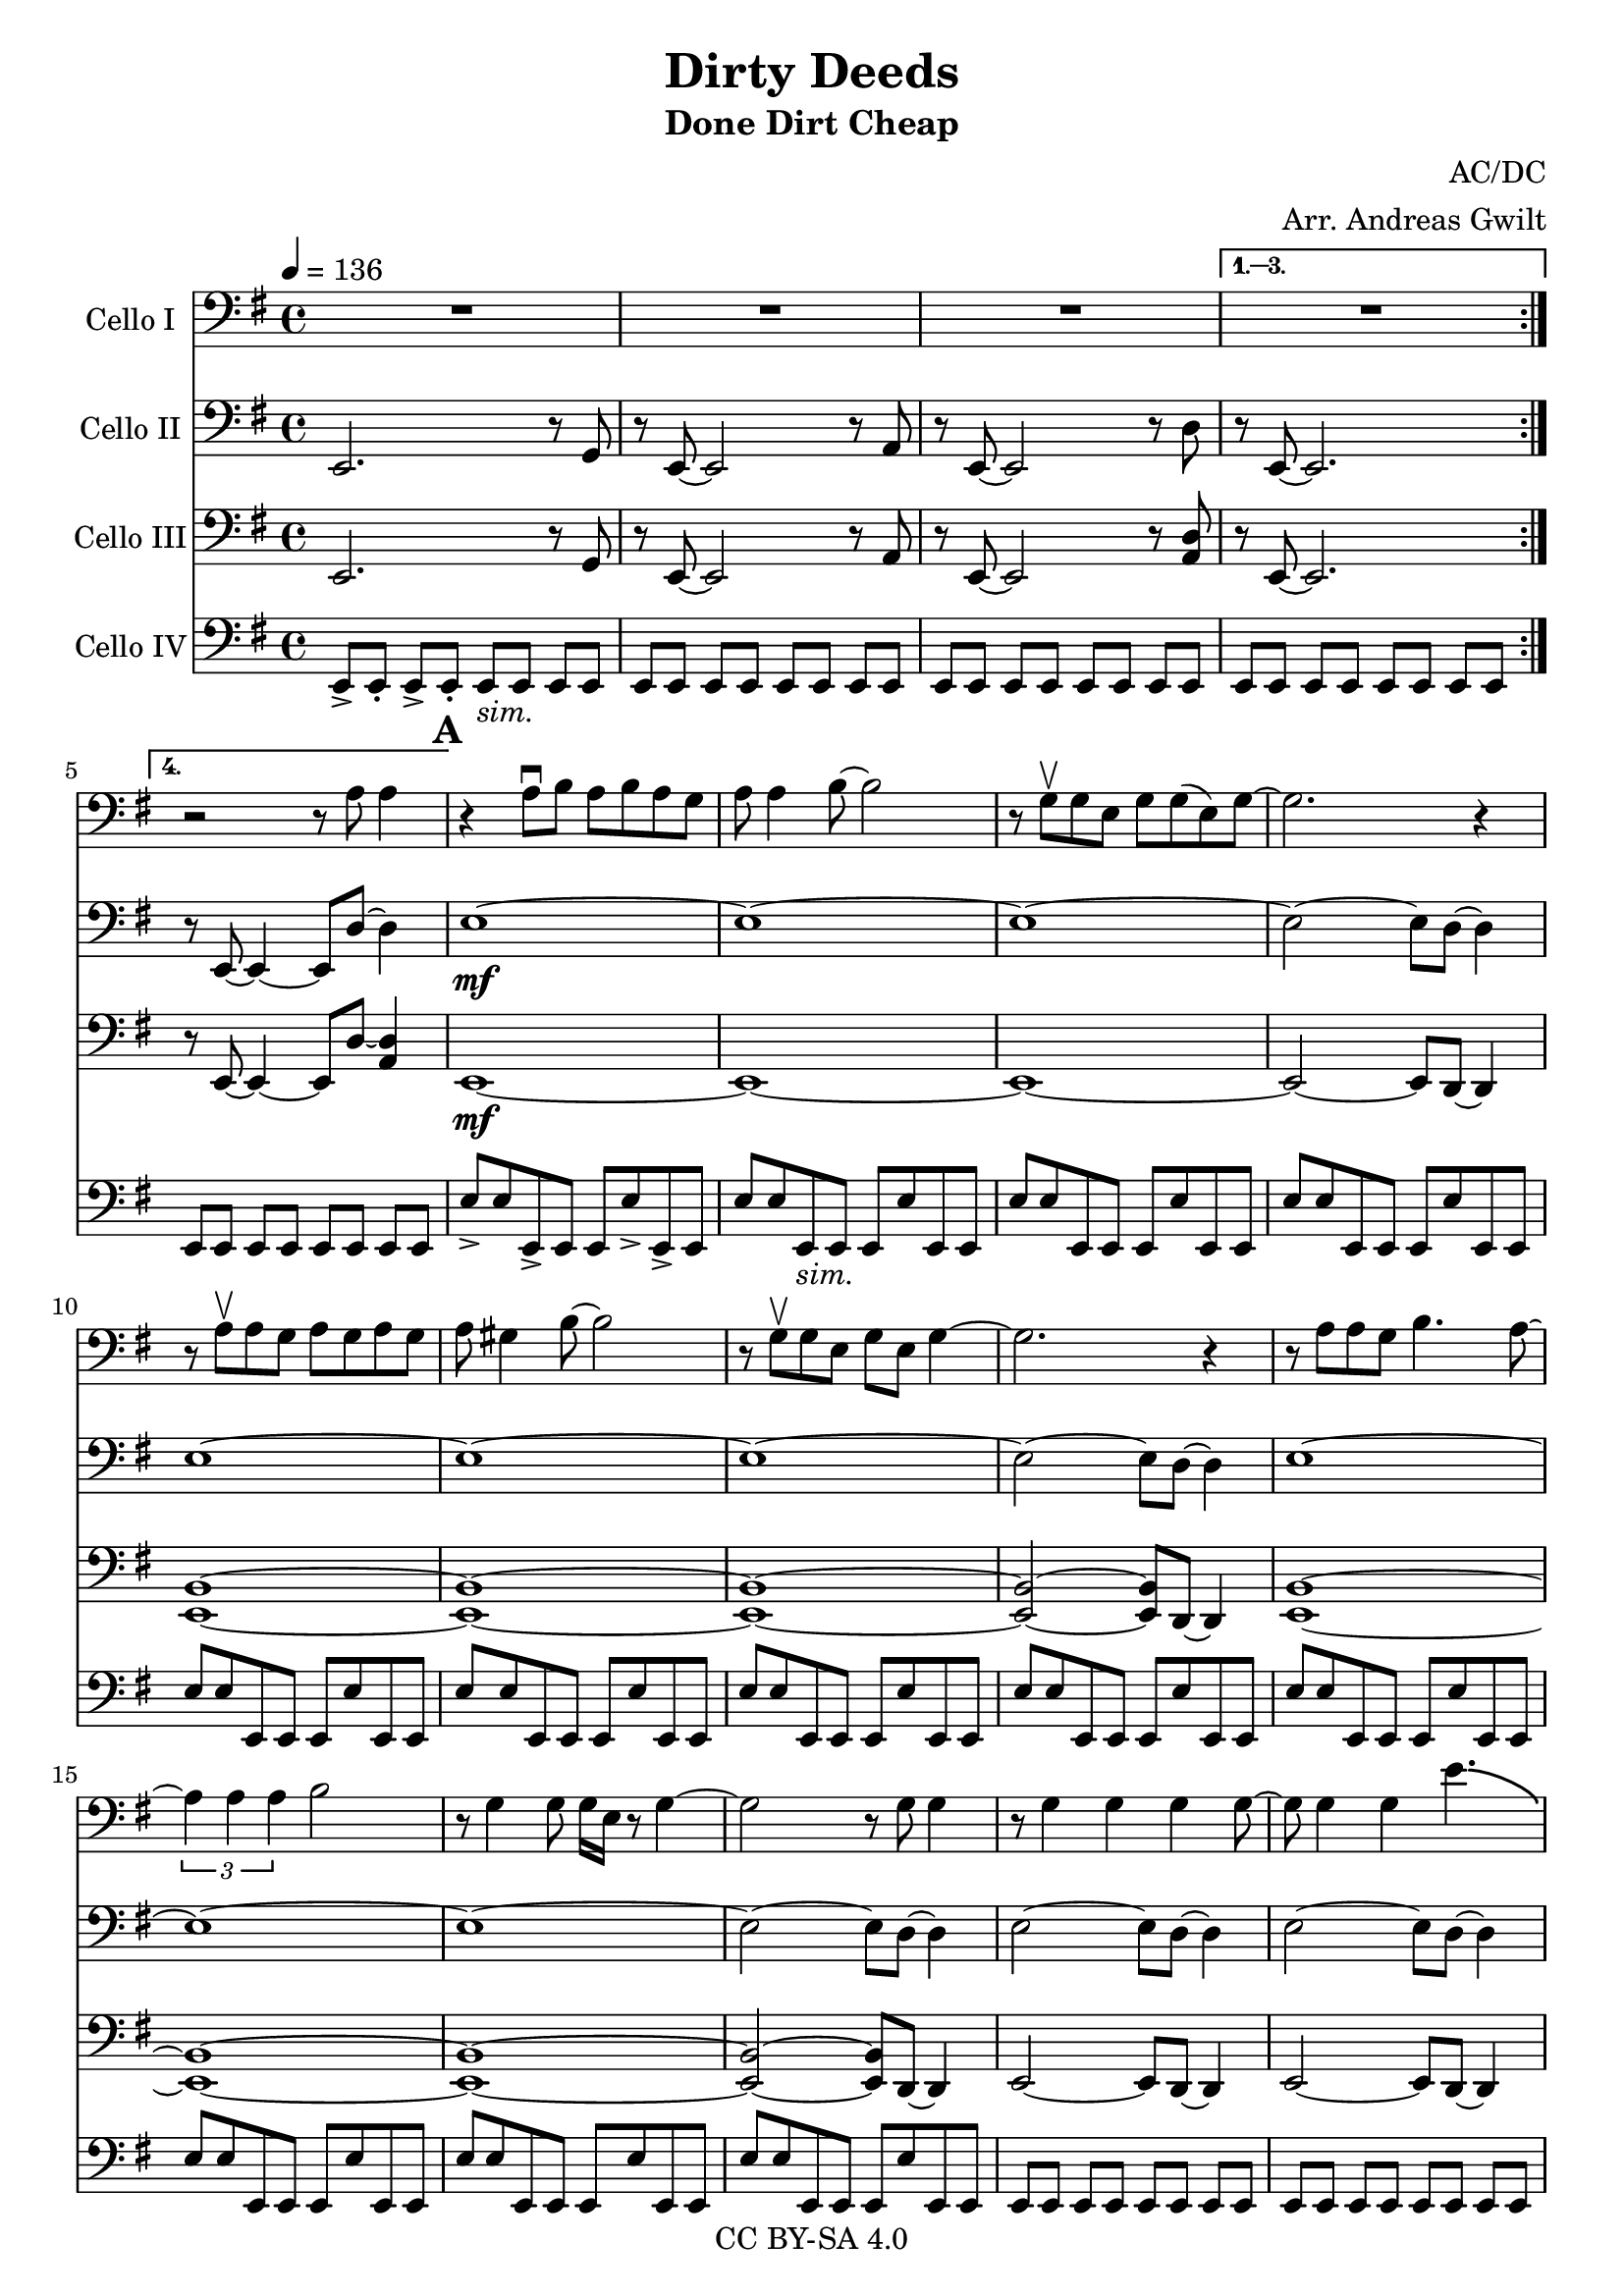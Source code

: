 \version "2.18.2"

\header {
  title = "Dirty Deeds"
  subtitle = "Done Dirt Cheap"
  composer = "AC/DC"
  arranger = "Arr. Andreas Gwilt"
  copyright = "CC BY-SA 4.0"
}

\paper {
  #(set-paper-size "a4")
}

global = {
  \key e \minor
  \time 4/4
  \tempo 4=136
  \set Score.markFormatter = #format-mark-box-alphabet
}

bassbar = { \relative e, { e8[ e] e[ e] e[ e] e[ e] } }
bassbartwo = { \relative e { e8 e e, e e e' e, e } }
bassbarendalt = { \relative e, { e8[ e] d[ d] e[ e] e[ e] } }
startriff = { e,2. r8 g | r8 e~ e2 r8 a | r8 e~ e2 r8 d' | r8 e,~ e2. } % TODO: chop
VcThreeVerseAccomp = { <e b'>1~ | <e b'>~ | <e b'>1~ | <e b'>2~ <e b'>8 d~ d4 }
VcTwoVerseAccomp = { \relative e { e1~ | e~ | e~ | e2~ e8 d~ d4 | }}
SingleAccompOne = { \relative b, { b1~ | b4~ b8 a8 r a r a8 | } }
SoloAccompOne = { \relative b, { <b fis'>1~ | <b fis'>4~ <b fis'>8 <a e'>8 r <a e'> r <a e'>8 | } }
SoloAccompTwo = { e,2. r8 g | r8 e~ e2 r8 a | r8 e~ e2 r8 <a d> r8 e~ e2. }
SoloBassOne = { b8 b b b b b b b | b b b b a a a a | }
EndRiffVcThree = { e2. r8 g | r8 e~ e2 r8 a | r8 e~ e2. | e4 d' e, r4 | }
EndRiffVcTwo = { \relative e, { <e b'>2. r8 g | r8 <e b'>~ <e b'>2 r8 a | r8 <e b'>~ <e b'>2. | <e b'>4 <d a'> <e b'> r4 | } }
EndRiffVcTwoAlt = { \relative e, { <e b'>4 <e b'>4 <e b'>8 <e b'>8 <e b'>8 g | r8 <e b'>~ <e b'>4 <e b'>8 <e b'>8 <e b'>8 a | r8 <e b'>~ <e b'>4 <e b'>8 <e b'>8 <e b'>8 <e b'>8 | <e b'>4 <d a'> <e b'> r4 | } }

scoreACelloI = \relative c {
  \global
  \repeat volta 4 { R1 | R1 | R1 | }
  \alternative { {R1} {r2 r8 a' a4} }
  % verse 1
  \mark \default r4 a8\downbow b a b a g | a a4 b8~ b2 | r8 g\upbow g e g g( e) g~ | g2. r4 |
  r8 a\upbow a g a g a g | a gis4 b8~ b2 | r8 g\upbow g e g e g4~ | g2. r4 |
  r8 a a g b4. a8~ | \times 2/3 {a4 a a}  b2 | r8 g4 g8 g16 e r8 g4~ | g2 r8 g g4 |
  r8 g4 g g g8~ | g g4 g e'4.-\bendAfter #-4.75 |
  r8 g, g g g4 e8 g~ | g2 r2 |
  % refrain
  \mark \default a4 g8 a~ a4 r | a4 g a r | e4 d8 e~ e4 r | e4 d e r | a4 g8 a~ a4 r | a4 g a r |
  e,4 d8 e4 e d8 | e4 d e r | e4 d8 e4 e d8 | e4 d e r |
  % verse 2
  r8 \mark \default a' a4 a8 g a g | a g4 b8~ b2 | r8 g g e g g( e) g~ | g2 r2 |
  r8 a a g a g a a~ | a a4 b8~ b2 | r8 g g e g4 e8 e~ | e4 d8( e) r2 |
  r8 a a g b4. a8~ | a a g b~ b2 | r8 g g e g g( e) g~ | g2 r2 |
  \times 2/3 {r4 a a} b4 r8 e,8 | g g4 g8~ g4 r4 | r8 g g g g4 e8 e~ | e2 e'4\bendAfter #-2 r4 |
  % refrain
  \mark \default a,4 g8 a~ a4 r | a4 g a r | e4 d8 e~ e4 r | e4 d e r | a4 g8 a~ a4 r | a4 g a r |
  R1 | r2 r8 e'8~ e4 | R1 | R1 | % make bendy; it's more of a sort of squeak. gliss. up and down
  % solo
  \mark \default \SingleAccompOne \SingleAccompOne \SingleAccompOne | b,1~ | b8 d8 r d r d r d8 |
  e,2. r8 g | r8 e~ e2 r8 a | r8 e~ e2 r8 <a d> r8 e~ e2. |
  e2. r8 g | r8 e~ e2 r8 a | r8 e~ e2 r8 <a d> | r8 e~ e4~ e8 r8 a'4 |
  % verse 3
  \mark \default r4 g8 g g g g g | g g4 g8~ g4 r4 | r8 g g g~ g g e g-.~| g4 r4 r2 |
  r8 a a4 a8 g a g | a a4 b8~ b4 r4 | r8 e, e d \times 2/3 {g2 e4} | e4 r r2 |
  r8 a a g b4. a8~ | a a g b~ b4 r4 | r8 g g g g4 e8 g~ | g2 r2 |
  r8 a g a~ a4 r8 g | a a g b~ b4 r4 | r8 g4 g8~ g g4 g8~ | g2 r |
  % refrain
  \mark \default a4 g8 a~ a4 r | a4 g a r | e4 d8 e~ e4 r | e4 d e r | a4 g8 a~ a4 r | a4 g a r |
  e,4 d8 e4 e d8 | e4 d e r | e4 d8 e4 e d8 | e4 d e r |
  % odd thingymagig
  \mark \default \EndRiffVcThree | \EndRiffVcThree |
  e'4 e8 b~ b4 r4 | r4 r8 b' a g a g | a g b4 r2 | e,4 d e r4 |
  e4 e8 b~ b4 r8 a' | g b~ b4 r2 | r2 a8 g b4 | e, d e r4 |
  R1_"Schrei" | \bar "|."
}

scoreACelloII = \relative c {
  \global
  \repeat volta 4 { e,2. r8 g | r8 e~ e2 r8 a | r8 e~ e2 r8 d' }
  \alternative { {r8 e,~ e2.} {r8 e~ e4~ e8 d'8~ d4}}
  e1~\mf | e~ | e~ | e2~ e8 d~ d4 |
  \VcTwoVerseAccomp | \VcTwoVerseAccomp |
  e2~ e8 d~ d4 | e2~ e8 d~ d4 | e2~ e8 d~ d4 | e8 e e e e r8 r4 |
  % refrain
  a,1 | a4 g a r | e1 | e4 d e r | a1 | a4 g a r |
  \VcTwoVerseAccomp
  % verse 2
  \VcTwoVerseAccomp
  \VcTwoVerseAccomp
  \VcTwoVerseAccomp
  e2~ e8 d~ d4 | e2~ e8 d~ d4 | e2~ e8 d~ d4 | e8 e e e e r8 r4 | %chop here
  % refrain
  a1 | a4 g a r | e1 | e4 d e r | a1 | a4 g a r |
  e4 d8 e4 e d8 | e4 d e r | e4 d8 e4 e d8 | e4 d e r |
  % solo
  R1_"Hier etwas geiles ausdenken!" R1 | R1 R1 | R1 R1 | R1 R1 |
  R1 R1 | R1 R1 | R1 R1 | R1 R1 |
  % verse 3
  b'''1 | R1 | R1 | r2 r8 d,,~ d4 |
  \VcTwoVerseAccomp
  \VcTwoVerseAccomp
  e2~ e8 d~ d4 | e2~ e8 d~ d4 | e2~ e8 d~ d4 | e8 e e e e r8 r4 | %chop here
  % refrain
  a,1 | a4 g a r | e1 | e4 d e r | a1 | a4 g a r |
  e'1~ | e1~ | e1~ | e1 |
  % odd thingymagig
  \EndRiffVcTwo \EndRiffVcTwo \EndRiffVcTwoAlt \EndRiffVcTwoAlt
  R1_"Schrei" | \bar "|."
}

scoreACelloIII = \relative c {
  \global
  \repeat volta 4 { e,2. r8 g | r8 e~ e2 r8 a | r8 e~ e2 r8 <a d> }
  \alternative { {r8 e~ e2.} {r8 e~ e4~ e8 d'8~ <a d>4}}
  e1~\mf | e~ | e~ | e2~ e8 d~ d4 |
  \VcThreeVerseAccomp
  \VcThreeVerseAccomp
  e2~ e8 d~ d4 | e2~ e8 d~ d4 | e2~ e8 d~ d4 | <e b'>8 <e b'> <e b'> <e b'> <e b'> r8 r4 | %chop here
  % refrain
  <a e'>1 | <a e'>4 <g d'> <a e'> r | <e b'>1 | <e b'>4 <d a'> <e b'> r | <a e'>1 | <a e'>4 <g d'> <a e'> r |
  \VcThreeVerseAccomp
  % verse 2
  \VcThreeVerseAccomp
  \VcThreeVerseAccomp
  \VcThreeVerseAccomp
  <e b'>2~ <e b'>8 d~ d4 | <e b'>2~ <e b'>8 d~ d4 |
  <e b'>2~ <e b'>8 d~ d4 | <e b'>8 <e b'> <e b'> <e b'> <e b'> r8 r4 | %chop here
  % refrain
  <a e'>1 | <a e'>4 <g d'> <a e'> r | <e b'>1 | <e b'>4 <d a'> <e b'> r | <a e'>1 | <a e'>4 <g d'> <a e'> r |
  <e b'>1~ | <e b'>~ | <e b'>~ | <e b'>2. r4 | % chop
  %solo
  \SoloAccompOne \SoloAccompOne \SoloAccompOne | <b' fis'>1~ | <b fis'>8 <d a'>8 r <d a'> r <d a'> r <d a'>8 |
  e,2. r8 g | r8 e~ e2 r8 a | r8 e~ e2 r8 <a d> r8 e~ e2. |
  e2. r8 g | r8 e~ e2 r8 a | r8 e~ e2 r8 <a d> r8 e~ e4~ e8 d'8~ <a d>4 |
  % verse 3
  \VcThreeVerseAccomp
  \VcThreeVerseAccomp
  \VcThreeVerseAccomp
  <e b'>2~ <e b'>8 d~ d4 | <e b'>2~ <e b'>8 d~ d4 |
  <e b'>2~ <e b'>8 d~ d4 | <e b'>8 <e b'> <e b'> <e b'> <e b'> r8 r4 |
  % refrain
  <a e'>1 | <a e'>4 <g d'> <a e'> r | <e b'>1 | <e b'>4 <d a'> <e b'> r | <a e'>1 | <a e'>4 <g d'> <a e'> r |
  <e b'>1~ | <e b'>~ | <e b'>~ | <e b'> |
  % odd thingymagig
  R1_"Hier etwas geiles ausdenken!" R1 R1 R1 | R1 R1 R1 R1 | \EndRiffVcThree \EndRiffVcThree
  R1_"Schrei" | \bar "|."
}

scoreACelloIV = \relative c {
  \global
  \repeat volta 4 { e,8->[ e-.] e->[ e-.] e_\markup {\italic "sim."}[ e] e[ e] | \bassbar | \bassbar |}
  \alternative { {\bassbar} {\bassbar} }
  e'8-> e e,-> e e e'-> e,-> e | e'8 e e,_\markup {\italic "sim."} e e e' e, e | \bassbartwo | \bassbartwo |
  \bassbartwo | \bassbartwo | \bassbartwo | \bassbartwo |
  \bassbartwo | \bassbartwo | \bassbartwo | \bassbartwo |
  \bassbar | \bassbar | \bassbar | e8-> e-> e-> e-> e-> r8 r4 | %chop instead of r4 here
  % refrain
  a4 r8 a a e fis e | a4 g a r | e4 r8 e e b' cis b | e,4 d e r | a4 r8 a a e fis e | a4 g a r |
  \bassbar | \bassbar | \bassbar | \bassbar |
  % verse 2
  \bassbartwo | \bassbartwo | \bassbartwo | \bassbartwo |
  \bassbartwo | \bassbartwo | \bassbartwo | \bassbartwo |
  \bassbartwo | \bassbartwo | \bassbartwo | \bassbartwo |
  \bassbartwo | \bassbartwo | \bassbartwo | e'8 e e e e r8 r4 |
  % refrain
  a,4 r8 a a e fis e | a4 g a r | e4 r8 e e b' cis b | e,4 d e r | a4 r8 a a e fis e | a4 g a r |
  \bassbar | \bassbar | \bassbar | e8[ e] e[ e] e[ e] fis[ fis] |
  % solo
  \SoloBassOne | \SoloBassOne | \SoloBassOne | b8 b b b b b b b | b b b b d, d d d |
  \repeat unfold 8 { \bassbar }
  % verse 3
  \bassbartwo | \bassbartwo | \bassbartwo | \bassbartwo |
  \bassbartwo | \bassbartwo | \bassbartwo | \bassbartwo |
  \bassbartwo | \bassbartwo | \bassbartwo | \bassbartwo |
  e8->[ e] e->[ e] e8->[ e] e->[ e] | \bassbar | \bassbar | e8-> e-> e-> e-> e-> r8 r4 |
  % refrain
  a4 r8 a a e fis e | a4 g a r | e4 r8 e e b' cis b | e,4 d e r | a4 r8 a a e fis e | a4 g a r |
  \bassbar | \bassbar | \bassbar | \bassbar |
  % odd thingymagig
  \bassbar | \bassbar | \bassbar | \bassbarendalt |
  \bassbar | \bassbar | \bassbar | \bassbarendalt |
  \bassbar | \bassbar | \bassbar | \bassbarendalt |
  \bassbar | \bassbar | \bassbar | e4 d4 e4 r4 |
  R1_"Schrei" | \bar "|."
}

scoreACelloIPart = \new Staff \with {
  instrumentName = "Cello I"
  midiInstrument = "violin"
} { \clef bass \scoreACelloI }

scoreACelloIIPart = \new Staff \with {
  instrumentName = "Cello II"
  midiInstrument = "overdriven guitar"
} { \clef bass \scoreACelloII }

scoreACelloIIIPart = \new Staff \with {
  instrumentName = "Cello III"
  midiInstrument = "overdriven guitar"
} { \clef bass \scoreACelloIII }

scoreACelloIVPart = \new Staff \with {
  instrumentName = "Cello IV"
  midiInstrument = "electric bass (finger)"
} { \clef bass \scoreACelloIV }

\score {
  <<
    \scoreACelloIPart
    \scoreACelloIIPart
    \scoreACelloIIIPart
    \scoreACelloIVPart
  >>
  \layout { }
  \midi { }
}
